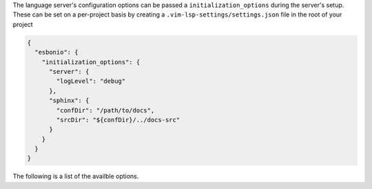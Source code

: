The language server's configuration options can be passed a ``initialization_options`` during the
server's setup. These can be set on a per-project basis by creating a ``.vim-lsp-settings/settings.json``
file in the root of your project

.. code-block:: json

   {
     "esbonio": {
       "initialization_options": {
         "server": {
           "logLevel": "debug"
         },
         "sphinx": {
           "confDir": "/path/to/docs",
           "srcDir": "${confDir}/../docs-src"
         }
       }
     }
   }

The following is a list of the availble options.
